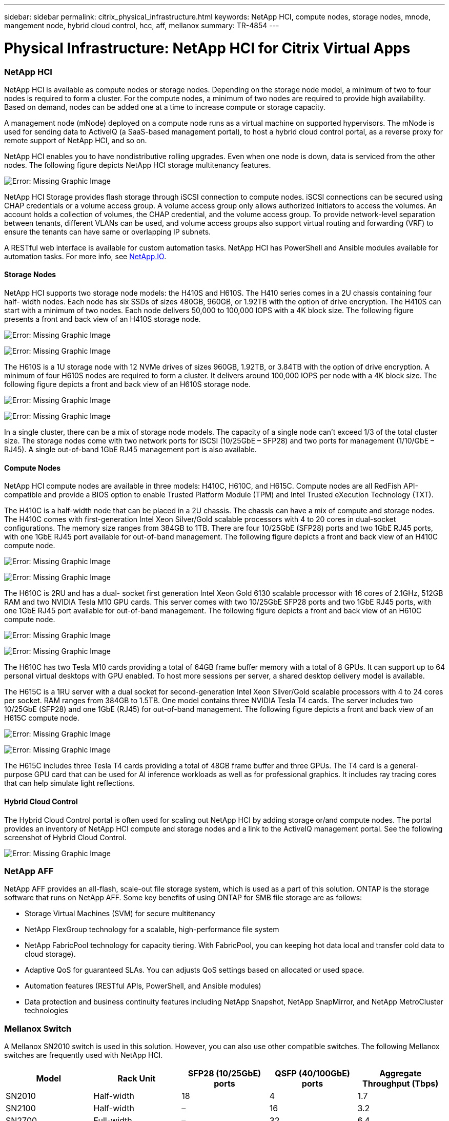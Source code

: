 ---
sidebar: sidebar
permalink: citrix_physical_infrastructure.html
keywords: NetApp HCI, compute nodes, storage nodes, mnode, mangement node, hybrid cloud control, hcc, aff, mellanox
summary: TR-4854
---

= Physical Infrastructure: NetApp HCI for Citrix Virtual Apps
:hardbreaks:
:nofooter:
:icons: font
:linkattrs:
:imagesdir: ./media/

//
// This file was created with NDAC Version 0.9 (July 10, 2020)
//
// 2020-07-31 10:32:38.727513
//

[.lead]

=== NetApp HCI

NetApp HCI is available as compute nodes or storage nodes. Depending on the storage node model, a minimum of two to four nodes is required to form a cluster. For the compute nodes, a minimum of two nodes are required to provide high availability. Based on demand, nodes can be added one at a time to increase compute or storage capacity.

A management node (mNode) deployed on a compute node runs as a virtual machine on supported hypervisors. The mNode is used for sending data to ActiveIQ (a SaaS-based management portal), to host a hybrid cloud control portal, as a reverse proxy for remote support of NetApp HCI, and so on.

NetApp HCI enables you to have nondistributive rolling upgrades. Even when one node is down, data is serviced from the other nodes. The following figure depicts NetApp HCI storage multitenancy features.

image:citrix_image2.png[Error: Missing Graphic Image]

NetApp HCI Storage provides flash storage through iSCSI connection to compute nodes. iSCSI connections can be secured using CHAP credentials or a volume access group. A volume access group only allows authorized initiators to access the volumes. An account holds a collection of volumes, the CHAP credential, and the volume access group. To provide network-level separation between tenants, different VLANs can be used, and volume access groups also support virtual routing and forwarding (VRF) to ensure the tenants can have same or overlapping IP subnets.

A RESTful web interface is available for custom automation tasks. NetApp HCI has PowerShell and Ansible modules available for automation tasks. For more info, see https://netapp.io/[NetApp.IO^].

==== Storage Nodes

NetApp HCI supports two storage node models: the H410S and H610S. The H410 series comes in a 2U chassis containing four half- width nodes. Each node has six SSDs of sizes 480GB, 960GB, or 1.92TB with the option of drive encryption. The H410S can start with a minimum of two nodes.  Each node delivers 50,000 to 100,000 IOPS with a 4K block size. The following figure presents a front and back view of an H410S storage node.

image:citrix_image3.png[Error: Missing Graphic Image]

image:citrix_image4.png[Error: Missing Graphic Image]

The H610S is a 1U storage node with 12 NVMe drives of sizes 960GB, 1.92TB, or 3.84TB with the option of drive encryption. A minimum of four H610S nodes are required to form a cluster. It delivers around 100,000 IOPS per node with a 4K block size. The following figure depicts a front and back view of an H610S storage node.

image:citrix_image5.png[Error: Missing Graphic Image]

image:citrix_image6.png[Error: Missing Graphic Image]

In a single cluster, there can be a mix of storage node models. The capacity of a single node can’t exceed 1/3 of the total cluster size. The storage nodes come with two network ports for iSCSI (10/25GbE – SFP28) and two ports for management (1/10/GbE – RJ45). A single out-of-band 1GbE RJ45 management port is also available.

==== Compute Nodes

NetApp HCI compute nodes are available in three models: H410C, H610C, and H615C. Compute nodes are all RedFish API-compatible and provide a BIOS option to enable Trusted Platform Module (TPM) and Intel Trusted eXecution Technology (TXT).

The H410C is a half-width node that can be placed in a 2U chassis. The chassis can have a mix of compute and storage nodes. The H410C comes with first-generation Intel Xeon Silver/Gold scalable processors with 4 to 20 cores in dual-socket configurations. The memory size ranges from 384GB to 1TB. There are four 10/25GbE (SFP28) ports and two 1GbE RJ45 ports, with one 1GbE RJ45 port available for out-of-band management. The following figure depicts a front and back view of an H410C compute node.

image:citrix_image7.png[Error: Missing Graphic Image]

image:citrix_image8.png[Error: Missing Graphic Image]

The H610C is 2RU and has a dual- socket first generation Intel Xeon Gold 6130 scalable processor with 16 cores of 2.1GHz, 512GB RAM and two NVIDIA Tesla M10 GPU cards. This server comes with two 10/25GbE SFP28 ports and two 1GbE RJ45 ports, with one 1GbE RJ45 port available for out-of-band management. The following figure depicts a front and back view of an H610C compute node.

image:citrix_image9.png[Error: Missing Graphic Image]

image:citrix_image10.png[Error: Missing Graphic Image]

The H610C has two Tesla M10 cards providing a total of 64GB frame buffer memory with a total of 8 GPUs. It can support up to 64 personal virtual desktops with GPU enabled. To host more sessions per server, a shared desktop delivery model is available.

The H615C is a 1RU server with a dual socket for second-generation Intel Xeon Silver/Gold scalable processors with 4 to 24 cores per socket. RAM ranges from 384GB to 1.5TB. One model contains three NVIDIA Tesla T4 cards. The server includes two 10/25GbE (SFP28) and one 1GbE (RJ45) for out-of-band management. The following figure depicts a front and back view of an H615C compute node.

image:citrix_image11.png[Error: Missing Graphic Image]

image:citrix_image12.png[Error: Missing Graphic Image]

The H615C includes three Tesla T4 cards providing a total of 48GB frame buffer and three GPUs.  The T4 card is a general-purpose GPU card that can be used for AI inference workloads as well as for professional graphics. It includes ray tracing cores that can help simulate light reflections.

==== Hybrid Cloud Control

The Hybrid Cloud Control portal is often used for scaling out NetApp HCI by adding storage or/and compute nodes. The portal provides an inventory of NetApp HCI compute and storage nodes and a link to the ActiveIQ management portal. See the following screenshot of Hybrid Cloud Control.

image:citrix_image13.png[Error: Missing Graphic Image]

=== NetApp AFF

NetApp AFF provides an all-flash, scale-out file storage system, which is used as a part of this solution. ONTAP is the storage software that runs on NetApp AFF. Some key benefits of using ONTAP for SMB file storage are as follows:

* Storage Virtual Machines (SVM) for secure multitenancy

* NetApp FlexGroup technology for a scalable, high-performance file system

* NetApp FabricPool technology for capacity tiering. With FabricPool, you can keeping hot data local and transfer cold data to cloud storage).

* Adaptive QoS for guaranteed SLAs. You can adjusts QoS settings based on allocated or used space.

* Automation features (RESTful APIs, PowerShell, and Ansible modules)

* Data protection and business continuity features including NetApp Snapshot, NetApp SnapMirror, and NetApp MetroCluster technologies

=== Mellanox Switch

A Mellanox SN2010 switch is used in this solution. However, you can also use other compatible switches. The following Mellanox switches are frequently used with NetApp HCI.

|===
|Model |Rack Unit |SFP28 (10/25GbE) ports |QSFP (40/100GbE) ports |Aggregate Throughput (Tbps)

|SN2010
|Half-width
|18
|4
|1.7
|SN2100
|Half-width
|–
|16
|3.2
|SN2700
|Full-width
|–
|32
|6.4
|===

[NOTE]
QSFP ports support 4x25GbE breakout cables.

Mellanox switches are open Ethernet switches that allow you to pick the network operating system. Choices include the Mellanox Onyx OS or various Linux OSs such as Cumulus-Linux, Linux Switch, and so on. Mellanox switches also support the switch software development kit, the switch abstraction interface (SAI; part of the Open Compute Project), and Software for Open Networking in the Cloud (SONIC).

Mellanox switches provide low latency and support traditional data center protocols and tunneling protocols like VXLAN. VXLAN Hardware VTEP is available to function as an L2 gateway.  These switches support various certified security standards like UC API, FIPS 140-2 (System Secure Mode), NIST 800-181A (SSH Server Strict Mode), and CoPP (IP Filter).

Mellanox switches support automation tools like Ansible, SALT Stack, Puppet, and so on. The Web Management Interface provides the option to execute multi-line CLI commands.
